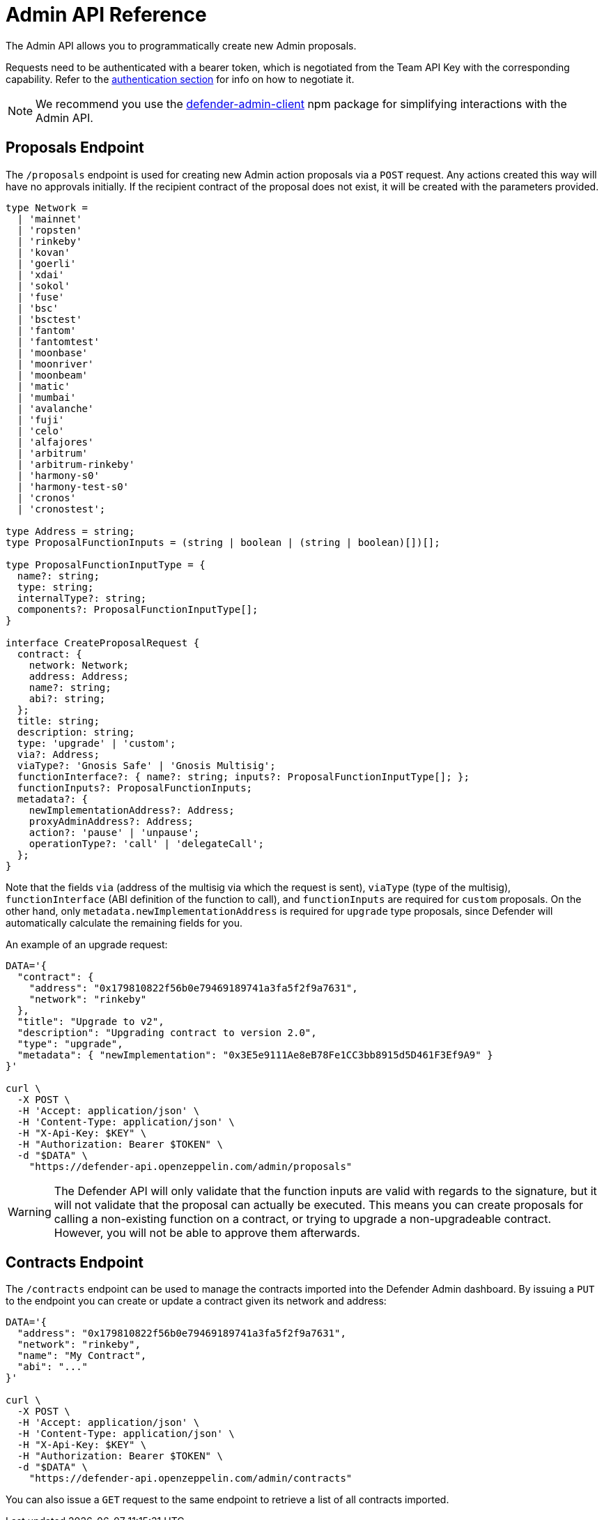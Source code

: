 [[admin-api]]
= Admin API Reference

The Admin API allows you to programmatically create new Admin proposals.

Requests need to be authenticated with a bearer token, which is negotiated from the Team API Key with the corresponding capability. Refer to the xref:api-auth.adoc[authentication section] for info on how to negotiate it.

NOTE: We recommend you use the https://www.npmjs.com/package/defender-admin-client[defender-admin-client] npm package for simplifying interactions with the Admin API.

[[proposals-endpoint]]
== Proposals Endpoint

The `/proposals` endpoint is used for creating new Admin action proposals via a `POST` request. Any actions created this way will have no approvals initially. If the recipient contract of the proposal does not exist, it will be created with the parameters provided.

```TypeScript
type Network =
  | 'mainnet'
  | 'ropsten'
  | 'rinkeby'
  | 'kovan'
  | 'goerli'
  | 'xdai'
  | 'sokol'
  | 'fuse'
  | 'bsc'
  | 'bsctest'
  | 'fantom'
  | 'fantomtest'
  | 'moonbase'
  | 'moonriver'
  | 'moonbeam'
  | 'matic'
  | 'mumbai'
  | 'avalanche'
  | 'fuji'
  | 'celo'
  | 'alfajores'
  | 'arbitrum'
  | 'arbitrum-rinkeby'
  | 'harmony-s0'
  | 'harmony-test-s0'
  | 'cronos'
  | 'cronostest';

type Address = string;
type ProposalFunctionInputs = (string | boolean | (string | boolean)[])[];

type ProposalFunctionInputType = {
  name?: string;
  type: string;
  internalType?: string;
  components?: ProposalFunctionInputType[];
}

interface CreateProposalRequest {
  contract: {
    network: Network;
    address: Address;
    name?: string;
    abi?: string;
  };
  title: string;
  description: string;
  type: 'upgrade' | 'custom';
  via?: Address;
  viaType?: 'Gnosis Safe' | 'Gnosis Multisig';
  functionInterface?: { name?: string; inputs?: ProposalFunctionInputType[]; };
  functionInputs?: ProposalFunctionInputs;
  metadata?: {
    newImplementationAddress?: Address;
    proxyAdminAddress?: Address;
    action?: 'pause' | 'unpause';
    operationType?: 'call' | 'delegateCall';
  };
}
```

Note that the fields `via` (address of the multisig via which the request is sent), `viaType` (type of the multisig), `functionInterface` (ABI definition of the function to call), and `functionInputs` are required for `custom` proposals. On the other hand, only `metadata.newImplementationAddress` is required for `upgrade` type proposals, since Defender will automatically calculate the remaining fields for you.

An example of an upgrade request:

```bash
DATA='{ 
  "contract": {
    "address": "0x179810822f56b0e79469189741a3fa5f2f9a7631",
    "network": "rinkeby"
  },
  "title": "Upgrade to v2",
  "description": "Upgrading contract to version 2.0",
  "type": "upgrade",
  "metadata": { "newImplementation": "0x3E5e9111Ae8eB78Fe1CC3bb8915d5D461F3Ef9A9" }
}'

curl \
  -X POST \
  -H 'Accept: application/json' \
  -H 'Content-Type: application/json' \
  -H "X-Api-Key: $KEY" \
  -H "Authorization: Bearer $TOKEN" \
  -d "$DATA" \
    "https://defender-api.openzeppelin.com/admin/proposals"
```

WARNING: The Defender API will only validate that the function inputs are valid with regards to the signature, but it will not validate that the proposal can actually be executed. This means you can create proposals for calling a non-existing function on a contract, or trying to upgrade a non-upgradeable contract. However, you will not be able to approve them afterwards.

[[contracts-endpoint]]
== Contracts Endpoint

The `/contracts` endpoint can be used to manage the contracts imported into the Defender Admin dashboard. By issuing a `PUT` to the endpoint you can create or update a contract given its network and address:

```bash
DATA='{ 
  "address": "0x179810822f56b0e79469189741a3fa5f2f9a7631",
  "network": "rinkeby",
  "name": "My Contract",
  "abi": "..."
}'

curl \
  -X POST \
  -H 'Accept: application/json' \
  -H 'Content-Type: application/json' \
  -H "X-Api-Key: $KEY" \
  -H "Authorization: Bearer $TOKEN" \
  -d "$DATA" \
    "https://defender-api.openzeppelin.com/admin/contracts"
```

You can also issue a `GET` request to the same endpoint to retrieve a list of all contracts imported.
